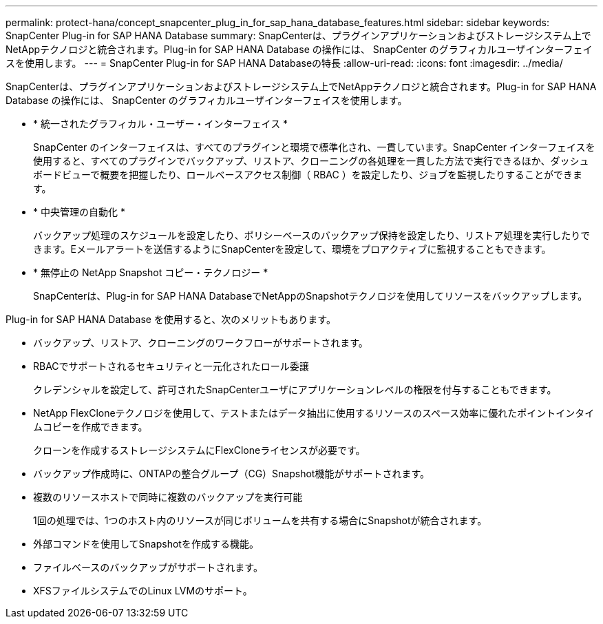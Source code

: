 ---
permalink: protect-hana/concept_snapcenter_plug_in_for_sap_hana_database_features.html 
sidebar: sidebar 
keywords: SnapCenter Plug-in for SAP HANA Database 
summary: SnapCenterは、プラグインアプリケーションおよびストレージシステム上でNetAppテクノロジと統合されます。Plug-in for SAP HANA Database の操作には、 SnapCenter のグラフィカルユーザインターフェイスを使用します。 
---
= SnapCenter Plug-in for SAP HANA Databaseの特長
:allow-uri-read: 
:icons: font
:imagesdir: ../media/


[role="lead"]
SnapCenterは、プラグインアプリケーションおよびストレージシステム上でNetAppテクノロジと統合されます。Plug-in for SAP HANA Database の操作には、 SnapCenter のグラフィカルユーザインターフェイスを使用します。

* * 統一されたグラフィカル・ユーザー・インターフェイス *
+
SnapCenter のインターフェイスは、すべてのプラグインと環境で標準化され、一貫しています。SnapCenter インターフェイスを使用すると、すべてのプラグインでバックアップ、リストア、クローニングの各処理を一貫した方法で実行できるほか、ダッシュボードビューで概要を把握したり、ロールベースアクセス制御（ RBAC ）を設定したり、ジョブを監視したりすることができます。

* * 中央管理の自動化 *
+
バックアップ処理のスケジュールを設定したり、ポリシーベースのバックアップ保持を設定したり、リストア処理を実行したりできます。Eメールアラートを送信するようにSnapCenterを設定して、環境をプロアクティブに監視することもできます。

* * 無停止の NetApp Snapshot コピー・テクノロジー *
+
SnapCenterは、Plug-in for SAP HANA DatabaseでNetAppのSnapshotテクノロジを使用してリソースをバックアップします。



Plug-in for SAP HANA Database を使用すると、次のメリットもあります。

* バックアップ、リストア、クローニングのワークフローがサポートされます。
* RBACでサポートされるセキュリティと一元化されたロール委譲
+
クレデンシャルを設定して、許可されたSnapCenterユーザにアプリケーションレベルの権限を付与することもできます。

* NetApp FlexCloneテクノロジを使用して、テストまたはデータ抽出に使用するリソースのスペース効率に優れたポイントインタイムコピーを作成できます。
+
クローンを作成するストレージシステムにFlexCloneライセンスが必要です。

* バックアップ作成時に、ONTAPの整合グループ（CG）Snapshot機能がサポートされます。
* 複数のリソースホストで同時に複数のバックアップを実行可能
+
1回の処理では、1つのホスト内のリソースが同じボリュームを共有する場合にSnapshotが統合されます。

* 外部コマンドを使用してSnapshotを作成する機能。
* ファイルベースのバックアップがサポートされます。
* XFSファイルシステムでのLinux LVMのサポート。

